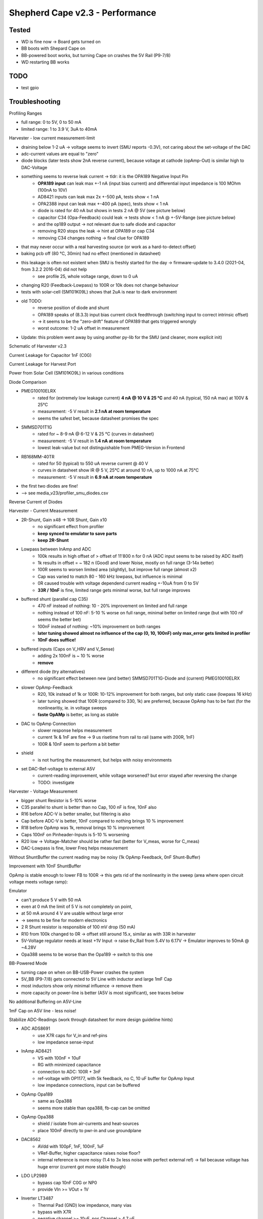 Shepherd Cape v2.3 - Performance
================================

Tested
------

- WD is fine now -> Board gets turned on
- BB boots with Shepard Cape on
- BB-powered boot works, but turning Cape on crashes the 5V Rail (P9-7/8)
- WD restarting BB works

TODO
-----

- test gpio

Troubleshooting
---------------

Profiling Ranges

- full range: 0 to 5V, 0 to 50 mA
- limited range: 1 to 3.9 V, 3uA to 40mA

Harvester - low current measurement-limit

- draining below 1-2 uA -> voltage seems to invert (SMU reports -0.3V), not caring about the set-voltage of the DAC
- adc-current values are equal to "zero"
- diode blocks (later tests show 2nA reverse current), because voltage at cathode (opAmp-Out) is similar high to DAC-Voltage
- something seems to reverse leak current -> tldr: it is the OPA189 Negative Input Pin
    - **OPA189 input** can leak max +-1 nA (input bias current) and differential input impedance is 100 MOhm (100nA to 10V)
    - AD8421 inputs can leak max 2x +-500 pA, tests show < 1 nA
    - OPA2388 input can leak max +-400 pA (spec), tests show < 1 nA
    - diode is rated for 40 nA but shows in tests 2 nA @ 5V (see picture below)
    - capacitor C34 (Opa-Feedback) could leak -> tests show < 1 nA @ +-5V-Range (see picture below)
    - and the op189 output -> not relevant due to safe diode and capacitor
    - removing R20 stops the leak -> hint at OPA189 or cap C34
    - removing C34 changes nothing -> final clue for OPA189
- that may never occur with a real harvesting source (or work as a hard-to-detect offset)
- baking pcb off (80 °C, 30min) had no effect (mentioned in datasheet)
- this leakage is often not existent when SMU is freshly started for the day -> firmware-update to 3.4.0 (2021-04, from 3.2.2 2016-04) did not help
    - see profile 25, whole voltage range, down to 0 uA
- changing R20 (Feedback-Lowpass) to 100R or 10k does not change behaviour
- tests with solar-cell (SM101K09L) shows that 2uA is near to dark environment
- old TODO:
    - reverse position of diode and shunt
    - OPA189 speaks of (8.3.3) input bias current clock feedthrough (switching input to correct intrinsic offset)
    - -> it seems to be the "zero-drift" feature of OPA189 that gets triggered wrongly
    - worst outcome: 1-2 uA offset in measurement
- Update: this problem went away by using another py-lib for the SMU (and cleaner, more explicit init)

Schematic of Harvester v2.3

.. image:: ./media_v23/harvester_schematic_v230.png

Current Leakage for Capacitor 1nF (C0G)

.. image:: ./media_v23/current_leakage_capacitor_feedback_1nF.png

Current Leakage for Harvest Port

.. image:: ./media_v23/current_leakage_at_harvest_port.png

Power from Solar Cell (SM101KO9L) in various conditions

.. image:: ./media_v23/solar_power_SM101KO9L.png

Diode Comparison

- PMEG10010ELRX
    - rated for (extremely low leakage current) **4 nA @ 10 V & 25 °C** and 40 nA (typical, 150 nA max) at 100V & 25°C
    - measurement: -5 V result in **2.1 nA at room temperature**
    - seems the safest bet, because datasheet promises the spec
- SMMSD701T1G
    - rated for ~ 8-9 nA @ 6-12 V & 25 °C (curves in datasheet)
    - measurement: -5 V result in **1.4 nA at room temperature**
    - lowest leak-value but not distinguishable from PMEG-Version in Frontend
- RB168MM-40TR
    - rated for 50 (typical) to 550 uA reverse current @ 40 V
    - curves in datasheet show IR @ 5 V, 25°C at around 10 nA, up to 1000 nA at 75°C
    - measurement: -5 V result in **6.9 nA at room temperature**
- the first two diodes are fine!
- --> see media_v23/profiler_smu_diodes.csv

Reverse Current of Diodes

.. image:: ./media_v23/diode_reverse_currents_smu-measured.png

Harvester - Current Measurement

- 2R-Shunt, Gain x48 -> 10R Shunt, Gain x10
    - no significant effect from profiler
    - **keep synced to emulator to save parts**
    - **keep 2R-Shunt**
- Lowpass between InAmp and ADC
    - 100k results in high offset of > offset of 11'800 n for 0 nA (ADC input seems to be raised by ADC itself)
    - 1k results in offset = ~ 182 n (Good) and lower Noise, mostly on full range (3-14x better)
    - 100R seems to worsen limited area (slightly), but improve full range (almost x2)
    - Cap was varied to match 80 - 160 kHz lowpass, but influence is minimal
    - 0R caused trouble with voltage dependend current reading +-10uA from 0 to 5V
    - **33R / 10nF** is fine, limited range gets minimal worse, but full range improves
- buffered shunt (parallel cap C35)
    - 470 nF instead of nothing: 10 - 20% improvement on limited and full range
    - nothing instead of 100 nF: 5-10 % worse on full range, minimal better on limited range (but with 100 nF seems the better bet)
    - 100nF instead of nothing: ~10% improvement on both ranges
    - **later tuning showed almost no influence of the cap (0, 10, 100nF) only max_error gets limited in profiler**
    - **10nF does suffice!**
- buffered inputs (Caps on V_HRV and V_Sense)
    - adding 2x 100nF is ~ 10 % worse
    - **remove**
- different diode (try alternatives)
    - no significant effect between new (and better) SMMSD701T1G-Diode and (current) PMEG10010ELRX
- slower OpAmp-Feedback
    - R20, 10k instead of 1k or 100R: 10-12% improvement for both ranges, but only static case (lowpass 16 kHz)
    - later tuning showed that 100R (compared to 330, 1k) are preferred, because OpAmp has to be fast (for the nonlinearitiy, ie. in voltage sweeps
    - **faste OpAMp** is better, as long as stable
- DAC to OpAmp Connection
    - slower response helps measurement
    - current 1k & 1nF are fine -> 9 us risetime from rail to rail (same with 200R, 1nF)
    - 100R & 10nF seem to perform a bit better
- shield
    - is not hurting the measurement, but helps with noisy environments
- set DAC-Ref-voltage to external A5V
    - current-reading improvement, while voltage worsened? but error stayed after reversing the change
    - TODO: investigate

Harvester - Voltage Measurement

- bigger shunt Resistor is 5-10% worse
- C35 parallel to shunt is better than no Cap, 100 nF is fine, 10nF also
- R16 before ADC-V is better smaller, but filtering is also
- Cap before ADC-V is better, 10nF compared to nothing brings 10 % improvement
- R18 before OpAmp was 1k, removal brings 10 % improvement
- Caps 100nF on Pinheader-Inputs is 5-10 % worsening
- R20 low -> Voltage-Matcher should be rather fast (better for V_meas, worse for C_meas)
- DAC-Lowpass is fine, lower Freq helps measurement


Without ShuntBuffer the current reading may be noisy (1k OpAmp Feedback, 0nF Shunt-Buffer)

.. image:: ./media_v23/hrv_iv110Hz_Shuntbuff_C35_0nF_FB_R20_1k.png

Improvement with 10nF ShuntBuffer

.. image:: ./media_v23/hrv_iv110Hz_Shuntbuff_C35_10nF_FB_R20_1k.png

OpAmp is stable enough to lower FB to 100R -> this gets rid of the nonlinearity in the sweep (area where open circuit voltage meets voltage ramp):

.. image:: ./media_v23/hrv_iv110Hz_Shuntbuff_C35_10nF_FB_R20_100R.png


Emulator

- can't produce 5 V with 50 mA
- even at 0 mA the limit of 5 V is not completely on point,
- at 50 mA around 4 V are usable without large error
- -> seems to be fine for modern electronics
- 2 R Shunt resistor is responsible of 100 mV drop (50 mA)
- R10 from 100k changed to 0R -> offset still around 15.x, similar as with 33R in harvester
- 5V-Voltage regulator needs at least +1V Input -> raise 6v_Rail from 5.4V to 6.17V -> Emulator improves to 50mA @ ~4.28V
- Opa388 seems to be worse than the Opa189 -> switch to this one

.. image:: ./media_v23/profile_quiver_offset_sheep0_cape_v230c1_profile_07_short_C6_increased_1uF_emu_a.png

BB-Powered Mode

- turning cape on when on BB-USB-Power crashes the system
- 5V_BB (P9-7/8) gets connected to 5V Line with inductor and large 1mF Cap
- most inductors show only minimal influence -> remove them
- more capacity on power-line is better (A5V is most significant), see traces below

No additional Buffering on A5V-Line

.. image:: ./media_v23/hrv_iv110Hz_A5V_0mF.png

1mF Cap on A5V line - less noise!

.. image:: ./media_v23/hrv_iv110Hz_A5V_1mF.png


Stabilize ADC-Readings (work through datasheet for more design guideline hints)

- ADC ADS8691
    - use X7R caps for V_in and ref-pins
    - low impedance sense-input
- InAmp AD8421
    - VS with 100nF + 10uF
    - RG with minimized capacitance
    - connection to ADC: 100R + 3nF
    - ref-voltage with OP1177, with 5k feedback, no C, 10 uF buffer for OpAmp Input
    - low impedance connections, input can be buffered
- OpAmp Opa189
    - same as Opa388
    - seems more stable than opa388, fb-cap can be omitted
- OpAmp Opa388
    - shield / isolate from air-currents and heat-sources
    - place 100nF directly to pwr-in and use groundplane
- DAC8562
    - AVdd with 100pF, 1nF, 100nF, 1uF
    - VRef-Buffer, higher capacitance raises noise floor?
    - internal reference is more noisy (1.4 to 3x less noise with perfect external ref) -> fail because voltage has huge error (current got more stable though)
- LDO LP2989
    - bypass cap 10nF C0G or NP0
    - provide VIn >= VOut + 1V
- Inverter LT3487
    - Thermal Pad (GND) low impedance, many vias
    - bypass with X7R
    - negative channel >= 10uF, pos Channel > 4.7 uF
    - phase lead caps for dampened load response (10-33pF parallel to FB-Res)
    - input can start at 1uF

Further noise-reducing Experiments:
- ADC: R10 33R, C62 10nF lowpass, 482kHz -> not much difference?
- R8, 5k OpAmp FB from 2k ->
    - 50 mV from std-dev 2800-4000-26, to 25-52-25
    - 2V from 31-60-31 to 25-56-30
- C3, 1nF OpAmp FB remove
    - 50mV completely unstable
- C5, remove 1uF DAC_Ref-Buffer
- DAC_Ref to A5V -> 1.4 to 3x less noise expected
    - 2V to std 22-55-29
    - current-channel is improving a bit overall (>5%), but with 20% larger max-errors
    - voltage-channel is 25-100% worse (mean)
- HRV
    - R20 back to 1k
    - R22 to 33 R, C140 to 10nF
    - R27 to 33 R, C36 to 10nF
    - R27 back to 100 -> 100R & 10 nF -> 160 kHz
    - R27 1k, C36 1nF -> same 160 kHz
    - C35 Buff, 0nF,  10nF, 100nF
    - R20 FB smaller 1k, 330R, 100R, 33R
        - 100R - 50 us for 0 to 5V, significantly smaller bump between ramp and open voltage
        - openC still 50us, even with reduced R27/200R -> Scope shows 9us risetime at diode (200R)
        - 1k (R27, back to normal) still 9us risetime on scope
- cross-supply DAC
- emu
    - DAC-out 33R, 10nF

TODO: extend profiling-code to be independent from hardware-cal on cape

Level-Translators

- speed for programming should exceed 1 MHz
- test shows


Implemented Changes after V2.3
-----------------------

- 74LVC2T45GS has too small pads -> prone to errors (very hard to see, but shorts under IC in all cases)
- drc-rule: Force proper Fanout with Neck-Down (<=100%) -> EC seems to extend solder mask expansion on its own
- drc-rule: increase solder mask sliver (Gap) >= 0.2 mm
- drc_rule: solder mask expansion default 0.04mm (was .06) -> with manual override for fine-pitch footprints (min. 0.005 for 0.35mm-Pitch)
- drc-rule: silk from pad distance >= 0.08 mm
- paste mask pad fill ~ 66 - 80 % (30% reduction), thermal pads ~ 50-60% (45% reduction) for 100um Stencil
- paste mask minimum dimensions 0.26 * 0.30 mm (T3 Paste with 25-45 um Balls), only exception: 0.35mm-Pitch part and small BGA with round d=0.25 Cutout
- move ~1/3 of paste to not under IC
- silk more symmetrical, cleaner and helpful
- rework footprint-lib accordingly
- feducials can go, are on outer frame
- reverse order of diode & shunt in harvester ?? No, seems fine currently
- rotate harvest port in schematic to reflect board layout
- add usb-c to pcb and ditch BB-pwered mode?
- emulator FB-Resistor-Switch can be removed
- ADC RVS-Pin not needed, remove TPs
- revisit datasheets for lower noise suggestions
- A5V needs 1mF, +10V gets 1x more 47 uF, -6V gets 100 uF
- remove coils for 6V, 5V, 10V, -6V
- bring sense- / FB-line directly to target-por -> NetTie
- testpoints don't need gnd - its all around
- hrv-sense directly at pin, netsplit, also FB-lead
- EMU, replace opa388 with opa189 for main-line
- raise 6V to 6.2V (from 5.4), 578k + 100 k (or 680k)
- Pin1 on Headers not clear -> direction 1 2 ... put mark directly under pin1, in direction of pin1&2
- 74LVC2T45GS
    - dir is referenced to VCCA -> switch side with GND
    - QFN-Pinout is wrong! https://4donline.ihs.com/images/VipMasterIC/IC/NEXP/NEXP-S-A0002881467/NEXP-S-A0002881253-1.pdf?hkey=6D3A4C79FDBF58556ACFDE234799DDF0
- harvester
    - ADC-IN: R22 low but not 0, C140 to 1 - *10nF, R16 & TP6 same
    - DAC-OUT: R27 to 33R - 100R, C36 to 1 - *10nF
    - Drain: R20 lower -> faster response to nonlinearity (diode-voltage from PU to PD)
    - VSense: remove R18 1k
    - ShuntBuffer C35 can be 10 - 100nF
    - update to latest profilings
- 5V to BB before the Inductor? Yes
- 1uF should be X7R (not X5R), check others
- 1mF to 6V and A5V
- Sense-Resistors with lower PPM/K - Value, higher precision
- emu
    - OpAmp FB 2k/1nF is 20% better than 1k/1nF (current, smu), 5k also improves on that (+10%), but might be too slow
    - ADCIn-LPF 33R, 10nF is a good compromise, 4% better tan 100R
    - Shunt-Buffer 10 nF is 10-20 % worse than 100nF unlimited but similar in limited space, 570nF is 3-5x worse than both
- External LED-Button-Connector S4B-ZR-SM4A-TF -> Top Entry type: B4B-ZR-SM4-TF
- order new parts:
    - usb-connector, 2x 5.1k R,
    - more Opa189
    - HRV 3x 10nF, 2x 33R, 1x 1nF
    - 100R (1HRV
    - EMU 1x 33R, 3x 10nF,
    - 1x 680k (6V)
    - 39x 1uF X7R
    - 1x 100R 1% 100PPM
    - 50x 100nF 25 V
- [ADC can use 2x more 10uF on ref-pins] -> NO, skip this one, had min to no effect
- add >16 V Cap to BOM, or 2x ~10V -> wurth, see orderlist -> lifetime,
- new 100nF to +10 - 6V directly, 2x
- more pads for Caps on backside
- big 0402 caps near device -> dont bother with 100nF or smaller -> NO, skip this one, ESR / impedance is better on smaller values (same package)
- change 0402 footprint, bring pads closer together

Changes in Layout
-----------------

- ref-input for InAmp AD8421 (voltage divider + op1177)
- emu, use free opa388 for reference voltage offset, 5mV (60uV input offset * 50 + 400uV output offset) -> 33R || 10k + Cap
- try V-FB without C -> same for Emu-OpAmp
- 10uF should be X7R, but X5R has now 16V, X7R will be <6V? (ADC-Bypass)
- 10nF <should be NP0, but this seems expensive
- level-translators need to reach 1MHz, 1kOhm is limiting to ~200kHz
- remove 10R by just using 33R?
- correct op-fb,


